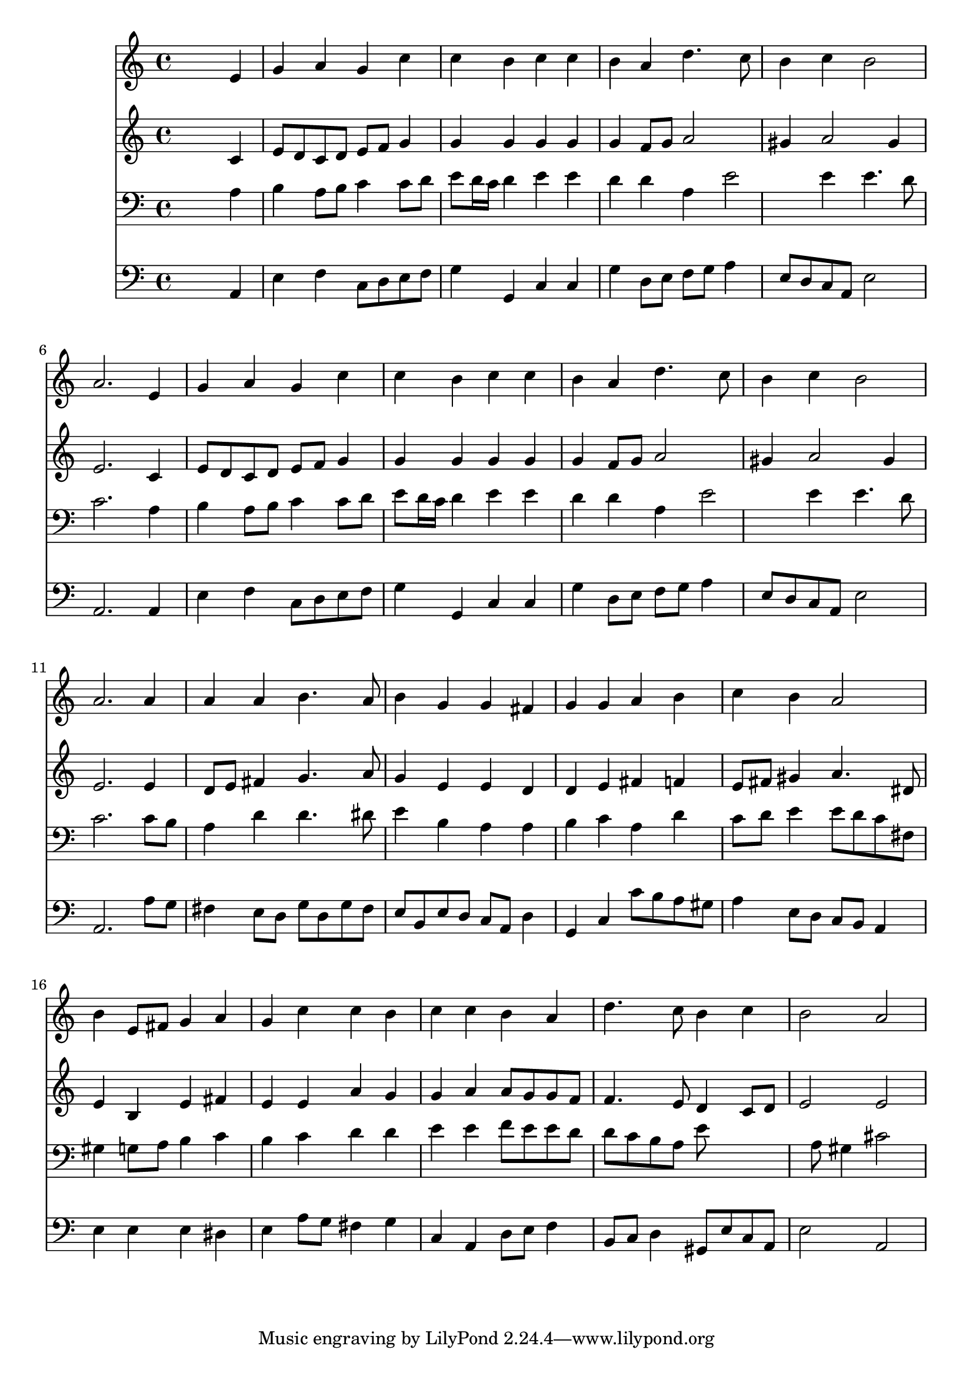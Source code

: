 % Lily was here -- automatically converted by /usr/local/lilypond/usr/bin/midi2ly from 006507b_.mid
\version "2.10.0"


trackAchannelA =  {
  
  \time 4/4 
  

  \key a \minor
  
  \tempo 4 = 96 
  
}

trackA = <<
  \context Voice = channelA \trackAchannelA
>>


trackBchannelA = \relative c {
  
  % [SEQUENCE_TRACK_NAME] Acoustic Grand Piano
  s2. e'4 |
  % 2
  g a g c |
  % 3
  c b c c |
  % 4
  b a d4. c8 |
  % 5
  b4 c b2 |
  % 6
  a2. e4 |
  % 7
  g a g c |
  % 8
  c b c c |
  % 9
  b a d4. c8 |
  % 10
  b4 c b2 |
  % 11
  a2. a4 |
  % 12
  a a b4. a8 |
  % 13
  b4 g g fis |
  % 14
  g g a b |
  % 15
  c b a2 |
  % 16
  b4 e,8 fis g4 a |
  % 17
  g c c b |
  % 18
  c c b a |
  % 19
  d4. c8 b4 c |
  % 20
  b2 a |
  % 21
  
}

trackB = <<
  \context Voice = channelA \trackBchannelA
>>


trackCchannelA =  {
  
  % [SEQUENCE_TRACK_NAME] Acoustic Grand Piano
  
}

trackCchannelB = \relative c {
  s2. c'4 |
  % 2
  e8 d c d e f g4 |
  % 3
  g g g g |
  % 4
  g f8 g a2 |
  % 5
  gis4 a2 gis4 |
  % 6
  e2. c4 |
  % 7
  e8 d c d e f g4 |
  % 8
  g g g g |
  % 9
  g f8 g a2 |
  % 10
  gis4 a2 gis4 |
  % 11
  e2. e4 |
  % 12
  d8 e fis4 g4. a8 |
  % 13
  g4 e e d |
  % 14
  d e fis f |
  % 15
  e8 fis gis4 a4. dis,8 |
  % 16
  e4 b e fis |
  % 17
  e e a g |
  % 18
  g a a8 g g f |
  % 19
  f4. e8 d4 c8 d |
  % 20
  e2 e |
  % 21
  
}

trackC = <<
  \context Voice = channelA \trackCchannelA
  \context Voice = channelB \trackCchannelB
>>


trackDchannelA =  {
  
  % [SEQUENCE_TRACK_NAME] Acoustic Grand Piano
  
}

trackDchannelB = \relative c {
  s2. a'4 |
  % 2
  b a8 b c4 c8 d |
  % 3
  e d16 c d4 e e |
  % 4
  d d a e'2 e4 e4. d8 |
  % 6
  c2. a4 |
  % 7
  b a8 b c4 c8 d |
  % 8
  e d16 c d4 e e |
  % 9
  d d a e'2 e4 e4. d8 |
  % 11
  c2. c8 b |
  % 12
  a4 d d4. dis8 |
  % 13
  e4 b a a |
  % 14
  b c a d |
  % 15
  c8 d e4 e8 d c fis, |
  % 16
  gis4 g8 a b4 c |
  % 17
  b c d d |
  % 18
  e e f8 e e d |
  % 19
  d c b a e'8*5 a,8 gis4 cis2 |
  % 21
  
}

trackD = <<

  \clef bass
  
  \context Voice = channelA \trackDchannelA
  \context Voice = channelB \trackDchannelB
>>


trackEchannelA =  {
  
  % [SEQUENCE_TRACK_NAME] Acoustic Grand Piano
  
}

trackEchannelB = \relative c {
  s2. a4 |
  % 2
  e' f c8 d e f |
  % 3
  g4 g, c c |
  % 4
  g' d8 e f g a4 |
  % 5
  e8 d c a e'2 |
  % 6
  a,2. a4 |
  % 7
  e' f c8 d e f |
  % 8
  g4 g, c c |
  % 9
  g' d8 e f g a4 |
  % 10
  e8 d c a e'2 |
  % 11
  a,2. a'8 g |
  % 12
  fis4 e8 d g d g fis |
  % 13
  e b e d c a d4 |
  % 14
  g, c c'8 b a gis |
  % 15
  a4 e8 d c b a4 |
  % 16
  e' e e dis |
  % 17
  e a8 g fis4 g |
  % 18
  c, a d8 e f4 |
  % 19
  b,8 c d4 gis,8 e' c a |
  % 20
  e'2 a, |
  % 21
  
}

trackE = <<

  \clef bass
  
  \context Voice = channelA \trackEchannelA
  \context Voice = channelB \trackEchannelB
>>


\score {
  <<
    \context Staff=trackB \trackB
    \context Staff=trackC \trackC
    \context Staff=trackD \trackD
    \context Staff=trackE \trackE
  >>
}
